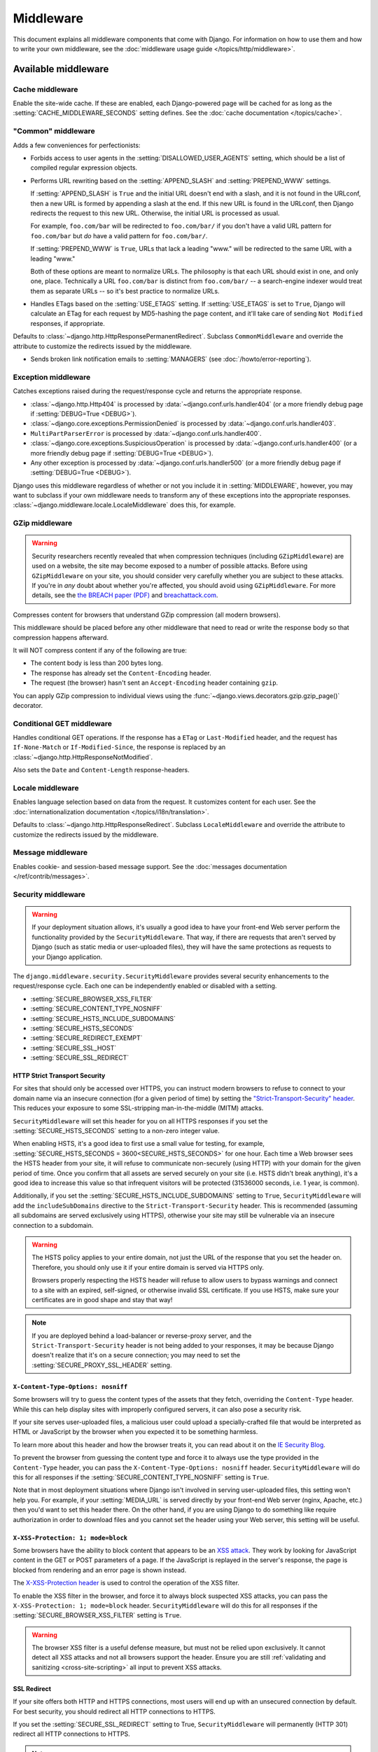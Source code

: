 ==========
Middleware
==========

.. module:: django.middleware
   :synopsis: Django's built-in middleware classes.

This document explains all middleware components that come with Django. For
information on how to use them and how to write your own middleware, see
the :doc:`middleware usage guide </topics/http/middleware>`.

Available middleware
====================

Cache middleware
----------------

.. module:: django.middleware.cache
   :synopsis: Middleware for the site-wide cache.

.. class:: UpdateCacheMiddleware

.. class:: FetchFromCacheMiddleware

Enable the site-wide cache. If these are enabled, each Django-powered page will
be cached for as long as the :setting:`CACHE_MIDDLEWARE_SECONDS` setting
defines. See the :doc:`cache documentation </topics/cache>`.

"Common" middleware
-------------------

.. module:: django.middleware.common
   :synopsis: Middleware adding "common" conveniences for perfectionists.

.. class:: CommonMiddleware

Adds a few conveniences for perfectionists:

* Forbids access to user agents in the :setting:`DISALLOWED_USER_AGENTS`
  setting, which should be a list of compiled regular expression objects.

* Performs URL rewriting based on the :setting:`APPEND_SLASH` and
  :setting:`PREPEND_WWW` settings.

  If :setting:`APPEND_SLASH` is ``True`` and the initial URL doesn't end
  with a slash, and it is not found in the URLconf, then a new URL is
  formed by appending a slash at the end. If this new URL is found in the
  URLconf, then Django redirects the request to this new URL. Otherwise,
  the initial URL is processed as usual.

  For example, ``foo.com/bar`` will be redirected to ``foo.com/bar/`` if
  you don't have a valid URL pattern for ``foo.com/bar`` but *do* have a
  valid pattern for ``foo.com/bar/``.

  If :setting:`PREPEND_WWW` is ``True``, URLs that lack a leading "www."
  will be redirected to the same URL with a leading "www."

  Both of these options are meant to normalize URLs. The philosophy is that
  each URL should exist in one, and only one, place. Technically a URL
  ``foo.com/bar`` is distinct from ``foo.com/bar/`` -- a search-engine
  indexer would treat them as separate URLs -- so it's best practice to
  normalize URLs.

* Handles ETags based on the :setting:`USE_ETAGS` setting. If
  :setting:`USE_ETAGS` is set to ``True``, Django will calculate an ETag
  for each request by MD5-hashing the page content, and it'll take care of
  sending ``Not Modified`` responses, if appropriate.

.. attribute:: CommonMiddleware.response_redirect_class

Defaults to :class:`~django.http.HttpResponsePermanentRedirect`. Subclass
``CommonMiddleware`` and override the attribute to customize the redirects
issued by the middleware.

.. class:: BrokenLinkEmailsMiddleware

* Sends broken link notification emails to :setting:`MANAGERS` (see
  :doc:`/howto/error-reporting`).

Exception middleware
--------------------

.. module:: django.middleware.exception
   :synopsis: Middleware to return responses for exceptions.

.. class:: ExceptionMiddleware

.. versionadded:: 1.10

Catches exceptions raised during the request/response cycle and returns the
appropriate response.

* :class:`~django.http.Http404` is processed by
  :data:`~django.conf.urls.handler404` (or a more friendly debug page if
  :setting:`DEBUG=True <DEBUG>`).
* :class:`~django.core.exceptions.PermissionDenied` is processed
  by :data:`~django.conf.urls.handler403`.
* ``MultiPartParserError`` is processed by :data:`~django.conf.urls.handler400`.
* :class:`~django.core.exceptions.SuspiciousOperation` is processed by
  :data:`~django.conf.urls.handler400`  (or a more friendly debug page if
  :setting:`DEBUG=True <DEBUG>`).
* Any other exception is processed by :data:`~django.conf.urls.handler500`
  (or a more friendly debug page if :setting:`DEBUG=True <DEBUG>`).

Django uses this middleware regardless of whether or not you include it in
:setting:`MIDDLEWARE`, however, you may want to subclass if your own middleware
needs to transform any of these exceptions into the appropriate responses.
:class:`~django.middleware.locale.LocaleMiddleware` does this, for example.

GZip middleware
---------------

.. module:: django.middleware.gzip
   :synopsis: Middleware to serve GZipped content for performance.

.. class:: GZipMiddleware

.. warning::

    Security researchers recently revealed that when compression techniques
    (including ``GZipMiddleware``) are used on a website, the site may become
    exposed to a number of possible attacks. Before using ``GZipMiddleware`` on
    your site, you should consider very carefully whether you are subject to
    these attacks. If you're in *any* doubt about whether you're affected, you
    should avoid using ``GZipMiddleware``. For more details, see the `the BREACH
    paper (PDF)`_ and `breachattack.com`_.

    .. _the BREACH paper (PDF): http://breachattack.com/resources/BREACH%20-%20SSL,%20gone%20in%2030%20seconds.pdf
    .. _breachattack.com: http://breachattack.com

Compresses content for browsers that understand GZip compression (all modern
browsers).

This middleware should be placed before any other middleware that need to
read or write the response body so that compression happens afterward.

It will NOT compress content if any of the following are true:

* The content body is less than 200 bytes long.

* The response has already set the ``Content-Encoding`` header.

* The request (the browser) hasn't sent an ``Accept-Encoding`` header
  containing ``gzip``.

You can apply GZip compression to individual views using the
:func:`~django.views.decorators.gzip.gzip_page()` decorator.

.. versionchanged:: 1.10

    In older versions, Django's CSRF protection mechanism was vulnerable to
    BREACH attacks when compression was used. This is no longer the case, but
    you should still take care not to compromise your own secrets this way.

Conditional GET middleware
--------------------------

.. module:: django.middleware.http
   :synopsis: Middleware handling advanced HTTP features.

.. class:: ConditionalGetMiddleware

Handles conditional GET operations. If the response has a ``ETag`` or
``Last-Modified`` header, and the request has ``If-None-Match`` or
``If-Modified-Since``, the response is replaced by an
:class:`~django.http.HttpResponseNotModified`.

Also sets the ``Date`` and ``Content-Length`` response-headers.

Locale middleware
-----------------

.. module:: django.middleware.locale
   :synopsis: Middleware to enable language selection based on the request.

.. class:: LocaleMiddleware

Enables language selection based on data from the request. It customizes
content for each user. See the :doc:`internationalization documentation
</topics/i18n/translation>`.

.. attribute:: LocaleMiddleware.response_redirect_class

Defaults to :class:`~django.http.HttpResponseRedirect`. Subclass
``LocaleMiddleware`` and override the attribute to customize the redirects
issued by the middleware.

Message middleware
------------------

.. module:: django.contrib.messages.middleware
   :synopsis: Message middleware.

.. class:: MessageMiddleware

Enables cookie- and session-based message support. See the
:doc:`messages documentation </ref/contrib/messages>`.

.. _security-middleware:

Security middleware
-------------------

.. module:: django.middleware.security
    :synopsis: Security middleware.

.. warning::
    If your deployment situation allows, it's usually a good idea to have your
    front-end Web server perform the functionality provided by the
    ``SecurityMiddleware``. That way, if there are requests that aren't served
    by Django (such as static media or user-uploaded files), they will have
    the same protections as requests to your Django application.

.. class:: SecurityMiddleware

The ``django.middleware.security.SecurityMiddleware`` provides several security
enhancements to the request/response cycle. Each one can be independently
enabled or disabled with a setting.

* :setting:`SECURE_BROWSER_XSS_FILTER`
* :setting:`SECURE_CONTENT_TYPE_NOSNIFF`
* :setting:`SECURE_HSTS_INCLUDE_SUBDOMAINS`
* :setting:`SECURE_HSTS_SECONDS`
* :setting:`SECURE_REDIRECT_EXEMPT`
* :setting:`SECURE_SSL_HOST`
* :setting:`SECURE_SSL_REDIRECT`

.. _http-strict-transport-security:

HTTP Strict Transport Security
~~~~~~~~~~~~~~~~~~~~~~~~~~~~~~

For sites that should only be accessed over HTTPS, you can instruct modern
browsers to refuse to connect to your domain name via an insecure connection
(for a given period of time) by setting the `"Strict-Transport-Security"
header`_. This reduces your exposure to some SSL-stripping man-in-the-middle
(MITM) attacks.

``SecurityMiddleware`` will set this header for you on all HTTPS responses if
you set the :setting:`SECURE_HSTS_SECONDS` setting to a non-zero integer value.

When enabling HSTS, it's a good idea to first use a small value for testing,
for example, :setting:`SECURE_HSTS_SECONDS = 3600<SECURE_HSTS_SECONDS>` for one
hour. Each time a Web browser sees the HSTS header from your site, it will
refuse to communicate non-securely (using HTTP) with your domain for the given
period of time. Once you confirm that all assets are served securely on your
site (i.e. HSTS didn't break anything), it's a good idea to increase this value
so that infrequent visitors will be protected (31536000 seconds, i.e. 1 year,
is common).

Additionally, if you set the :setting:`SECURE_HSTS_INCLUDE_SUBDOMAINS` setting
to ``True``, ``SecurityMiddleware`` will add the ``includeSubDomains`` directive
to the ``Strict-Transport-Security`` header. This is recommended (assuming all
subdomains are served exclusively using HTTPS), otherwise your site may still
be vulnerable via an insecure connection to a subdomain.

.. warning::
    The HSTS policy applies to your entire domain, not just the URL of the
    response that you set the header on. Therefore, you should only use it if
    your entire domain is served via HTTPS only.

    Browsers properly respecting the HSTS header will refuse to allow users to
    bypass warnings and connect to a site with an expired, self-signed, or
    otherwise invalid SSL certificate. If you use HSTS, make sure your
    certificates are in good shape and stay that way!

.. note::
    If you are deployed behind a load-balancer or reverse-proxy server, and the
    ``Strict-Transport-Security`` header is not being added to your responses,
    it may be because Django doesn't realize that it's on a secure connection;
    you may need to set the :setting:`SECURE_PROXY_SSL_HEADER` setting.

.. _"Strict-Transport-Security" header: https://en.wikipedia.org/wiki/Strict_Transport_Security

.. _x-content-type-options:

``X-Content-Type-Options: nosniff``
~~~~~~~~~~~~~~~~~~~~~~~~~~~~~~~~~~~

Some browsers will try to guess the content types of the assets that they
fetch, overriding the ``Content-Type`` header. While this can help display
sites with improperly configured servers, it can also pose a security
risk.

If your site serves user-uploaded files, a malicious user could upload a
specially-crafted file that would be interpreted as HTML or JavaScript by
the browser when you expected it to be something harmless.

To learn more about this header and how the browser treats it, you can
read about it on the `IE Security Blog`_.

To prevent the browser from guessing the content type and force it to
always use the type provided in the ``Content-Type`` header, you can pass
the ``X-Content-Type-Options: nosniff`` header.  ``SecurityMiddleware`` will
do this for all responses if the :setting:`SECURE_CONTENT_TYPE_NOSNIFF` setting
is ``True``.

Note that in most deployment situations where Django isn't involved in serving
user-uploaded files, this setting won't help you. For example, if your
:setting:`MEDIA_URL` is served directly by your front-end Web server (nginx,
Apache, etc.) then you'd want to set this header there. On the other hand, if
you are using Django to do something like require authorization in order to
download files and you cannot set the header using your Web server, this
setting will be useful.

.. _IE Security Blog: http://blogs.msdn.com/b/ie/archive/2008/09/02/ie8-security-part-vi-beta-2-update.aspx

.. _x-xss-protection:

``X-XSS-Protection: 1; mode=block``
~~~~~~~~~~~~~~~~~~~~~~~~~~~~~~~~~~~

Some browsers have the ability to block content that appears to be an `XSS
attack`_. They work by looking for JavaScript content in the GET or POST
parameters of a page. If the JavaScript is replayed in the server's response,
the page is blocked from rendering and an error page is shown instead.

The `X-XSS-Protection header`_ is used to control the operation of the
XSS filter.

To enable the XSS filter in the browser, and force it to always block
suspected XSS attacks, you can pass the ``X-XSS-Protection: 1; mode=block``
header. ``SecurityMiddleware`` will do this for all responses if the
:setting:`SECURE_BROWSER_XSS_FILTER` setting is ``True``.

.. warning::
    The browser XSS filter is a useful defense measure, but must not be
    relied upon exclusively. It cannot detect all XSS attacks and not all
    browsers support the header. Ensure you are still :ref:`validating and
    sanitizing <cross-site-scripting>` all input to prevent XSS attacks.

.. _XSS attack: https://en.wikipedia.org/wiki/Cross-site_scripting
.. _X-XSS-Protection header: http://blogs.msdn.com/b/ie/archive/2008/07/02/ie8-security-part-iv-the-xss-filter.aspx

.. _ssl-redirect:

SSL Redirect
~~~~~~~~~~~~

If your site offers both HTTP and HTTPS connections, most users will end up
with an unsecured connection by default. For best security, you should redirect
all HTTP connections to HTTPS.

If you set the :setting:`SECURE_SSL_REDIRECT` setting to True,
``SecurityMiddleware`` will permanently (HTTP 301) redirect all HTTP
connections to HTTPS.

.. note::

    For performance reasons, it's preferable to do these redirects outside of
    Django, in a front-end load balancer or reverse-proxy server such as
    `nginx`_. :setting:`SECURE_SSL_REDIRECT` is intended for the deployment
    situations where this isn't an option.

If the :setting:`SECURE_SSL_HOST` setting has a value, all redirects will be
sent to that host instead of the originally-requested host.

If there are a few pages on your site that should be available over HTTP, and
not redirected to HTTPS, you can list regular expressions to match those URLs
in the :setting:`SECURE_REDIRECT_EXEMPT` setting.

.. note::
    If you are deployed behind a load-balancer or reverse-proxy server and
    Django can't seem to tell when a request actually is already secure, you
    may need to set the :setting:`SECURE_PROXY_SSL_HEADER` setting.

.. _nginx: http://nginx.org

Session middleware
------------------

.. module:: django.contrib.sessions.middleware
   :synopsis: Session middleware.

.. class:: SessionMiddleware

Enables session support. See the :doc:`session documentation
</topics/http/sessions>`.

Site middleware
---------------

.. module:: django.contrib.sites.middleware
  :synopsis: Site middleware.

.. class:: CurrentSiteMiddleware

Adds the ``site`` attribute representing the current site to every incoming
``HttpRequest`` object. See the :ref:`sites documentation <site-middleware>`.

Authentication middleware
-------------------------

.. module:: django.contrib.auth.middleware
  :synopsis: Authentication middleware.

.. class:: AuthenticationMiddleware

Adds the ``user`` attribute, representing the currently-logged-in user, to
every incoming ``HttpRequest`` object. See :ref:`Authentication in Web requests
<auth-web-requests>`.

.. class:: RemoteUserMiddleware

Middleware for utilizing Web server provided authentication. See
:doc:`/howto/auth-remote-user` for usage details.

.. class:: PersistentRemoteUserMiddleware

.. versionadded:: 1.9

Middleware for utilizing Web server provided authentication when enabled only
on the login page. See :ref:`persistent-remote-user-middleware-howto` for usage
details.

CSRF protection middleware
--------------------------

.. module:: django.middleware.csrf
   :synopsis: Middleware adding protection against Cross Site Request
              Forgeries.

.. class:: CsrfViewMiddleware

Adds protection against Cross Site Request Forgeries by adding hidden form
fields to POST forms and checking requests for the correct value. See the
:doc:`Cross Site Request Forgery protection documentation </ref/csrf>`.

``X-Frame-Options`` middleware
------------------------------

.. module:: django.middleware.clickjacking
   :synopsis: Clickjacking protection

.. class:: XFrameOptionsMiddleware

Simple :doc:`clickjacking protection via the X-Frame-Options header </ref/clickjacking/>`.

.. _middleware-ordering:

Middleware ordering
===================

Here are some hints about the ordering of various Django middleware classes:

#. :class:`~django.middleware.security.SecurityMiddleware`

   It should go near the top of the list if you're going to turn on the SSL
   redirect as that avoids running through a bunch of other unnecessary
   middleware.

#. :class:`~django.middleware.cache.UpdateCacheMiddleware`

   Before those that modify the ``Vary`` header (``SessionMiddleware``,
   ``GZipMiddleware``, ``LocaleMiddleware``).

#. :class:`~django.middleware.gzip.GZipMiddleware`

   Before any middleware that may change or use the response body.

   After ``UpdateCacheMiddleware``: Modifies ``Vary`` header.

#. :class:`~django.middleware.http.ConditionalGetMiddleware`

   Before ``CommonMiddleware``: uses its ``ETag`` header when
   :setting:`USE_ETAGS` = ``True``.

#. :class:`~django.contrib.sessions.middleware.SessionMiddleware`

   After ``UpdateCacheMiddleware``: Modifies ``Vary`` header.

#. :class:`~django.middleware.locale.LocaleMiddleware`

   One of the topmost, after ``SessionMiddleware`` (uses session data) and
   ``UpdateCacheMiddleware`` (modifies ``Vary`` header).

#. :class:`~django.middleware.common.CommonMiddleware`

   Before any middleware that may change the response (it calculates ``ETags``).

   After ``GZipMiddleware`` so it won't calculate an ``ETag`` header on gzipped
   contents.

   Close to the top: it redirects when :setting:`APPEND_SLASH` or
   :setting:`PREPEND_WWW` are set to ``True``.

#. :class:`~django.middleware.csrf.CsrfViewMiddleware`

   Before any view middleware that assumes that CSRF attacks have been dealt
   with.

#. :class:`~django.contrib.auth.middleware.AuthenticationMiddleware`

   After ``SessionMiddleware``: uses session storage.

#. :class:`~django.contrib.messages.middleware.MessageMiddleware`

   After ``SessionMiddleware``: can use session-based storage.

#. :class:`~django.middleware.cache.FetchFromCacheMiddleware`

   After any middleware that modifies the ``Vary`` header: that header is used
   to pick a value for the cache hash-key.

#. :class:`~django.contrib.flatpages.middleware.FlatpageFallbackMiddleware`

   Should be near the bottom as it's a last-resort type of middleware.

#. :class:`~django.contrib.redirects.middleware.RedirectFallbackMiddleware`

   Should be near the bottom as it's a last-resort type of middleware.
